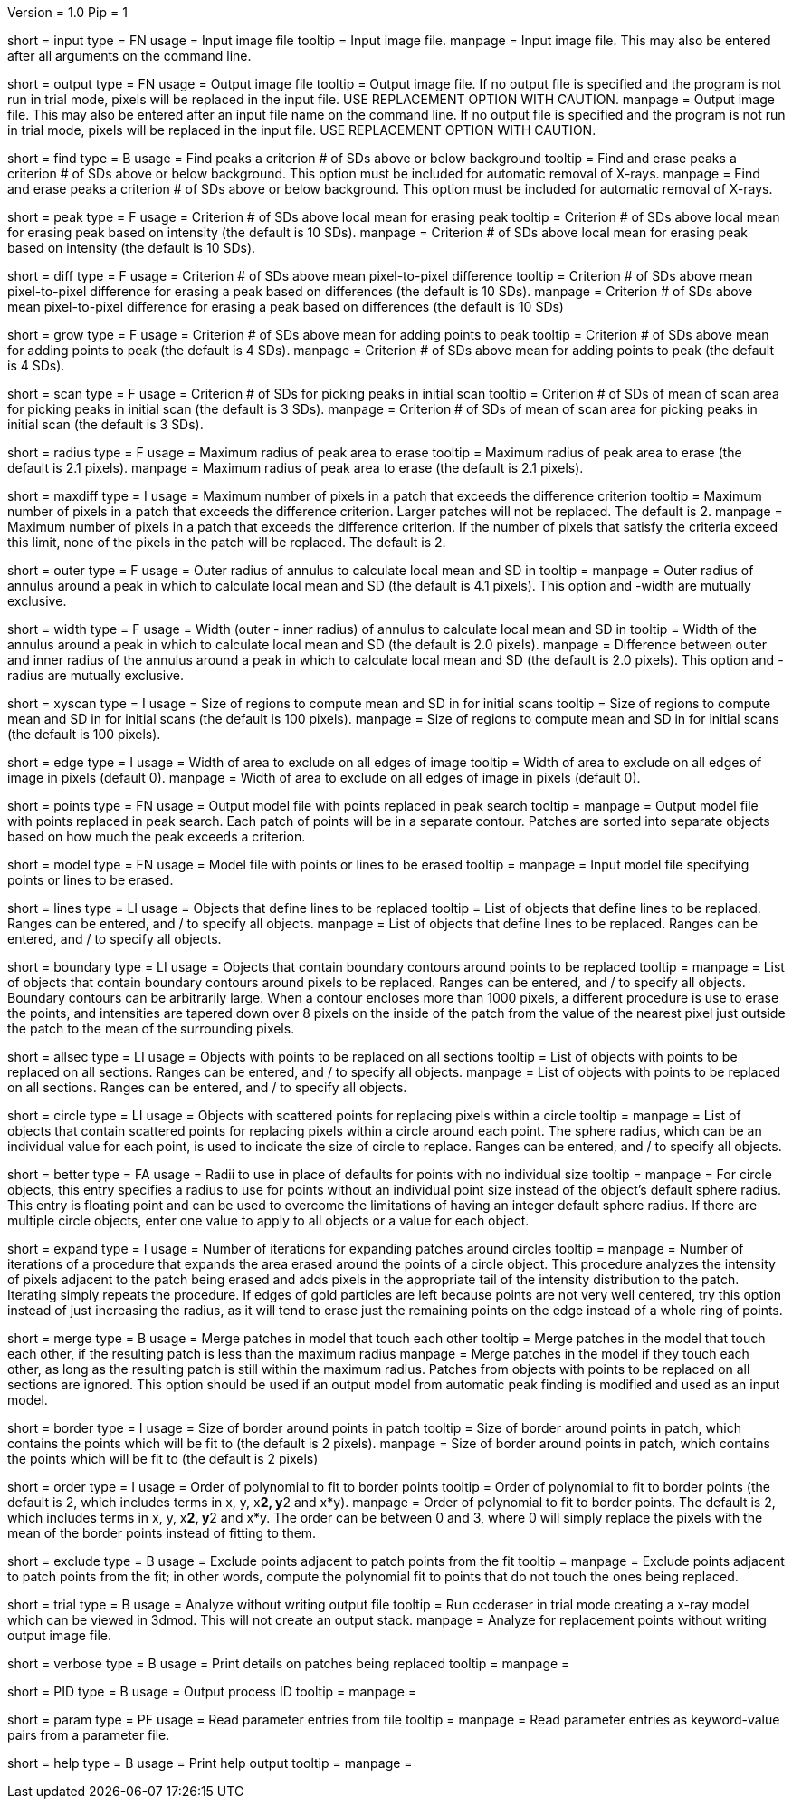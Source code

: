 Version = 1.0
Pip = 1

[Field = InputFile]
short = input
type = FN
usage = Input image file
tooltip = Input image file.
manpage = Input image file.  This may also be entered after all arguments
on the command line. 

[Field = OutputFile]
short = output
type = FN
usage = Output image file
tooltip = Output image file.  If no output file is specified and the program is
not run in trial mode, pixels will be replaced in the input file.  USE
REPLACEMENT OPTION WITH CAUTION.
manpage = Output image file.  This may also be entered after an input file
name on the command line.  If no output file is specified and the program
is not run in trial mode, pixels will be replaced in the input file.
USE REPLACEMENT OPTION WITH CAUTION.


[Field = FindPeaks]
short = find
type = B
usage = Find peaks a criterion # of SDs above or below background
tooltip = Find and erase peaks a criterion # of SDs above or below background.
 This option must be included for automatic removal of X-rays.
manpage = Find and erase peaks a criterion # of SDs above or below
background.  This option must be included for automatic removal of X-rays.

[Field = PeakCriterion]
short = peak
type = F
usage = Criterion # of SDs above local mean for erasing peak
tooltip = Criterion # of SDs above local mean for erasing peak based on
intensity (the default is 10 SDs).
manpage = Criterion # of SDs above local mean for erasing peak based on
intensity (the default is 10 SDs).

[Field = DiffCriterion]
short = diff
type = F
usage = Criterion # of SDs above mean pixel-to-pixel difference
tooltip = Criterion # of SDs above mean pixel-to-pixel difference for erasing a
peak based on differences (the default is 10 SDs).
manpage = Criterion # of SDs above mean pixel-to-pixel difference for
erasing a peak based on differences (the default is 10 SDs)

[Field = GrowCriterion]
short = grow
type = F
usage = Criterion # of SDs above mean for adding points to peak
tooltip = Criterion # of SDs above mean for adding points to peak (the default
is 4 SDs).
manpage = Criterion # of SDs above mean for adding points to peak (the
default is 4 SDs).

[Field = ScanCriterion]
short = scan
type = F
usage = Criterion # of SDs for picking peaks in initial scan
tooltip = Criterion # of SDs of mean of scan area for picking peaks in initial
scan (the default is 3 SDs).
manpage = Criterion # of SDs of mean of scan area for picking peaks in
initial scan (the default is 3 SDs).

[Field = MaximumRadius]
short = radius
type = F
usage = Maximum radius of peak area to erase
tooltip = Maximum radius of peak area to erase (the default is 2.1 pixels).
manpage = Maximum radius of peak area to erase (the default is 2.1 pixels). 

[Field = MaxPixelsInDiffPatch]
short = maxdiff
type = I
usage = Maximum number of pixels in a patch that exceeds the difference 
criterion
tooltip = Maximum number of pixels in a patch that exceeds the difference 
criterion.  Larger patches will not be replaced.  The default is 2. 
manpage = Maximum number of pixels in a patch that exceeds the difference 
criterion.  If the number of pixels that satisfy the criteria exceed this 
limit, none of the pixels in the patch will be replaced.  The default is 2.

[Field = OuterRadius]
short = outer
type = F
usage = Outer radius of annulus to calculate local mean and SD in
tooltip = 
manpage = Outer radius of annulus around a peak in which to calculate local
mean and SD (the default is 4.1 pixels).
This option and -width are mutually exclusive.

[Field = AnnulusWidth]
short = width
type = F
usage = Width (outer - inner radius) of annulus to calculate local mean and 
SD in
tooltip = Width of the annulus around a peak in which to calculate local mean
and SD (the default is 2.0 pixels).
manpage = Difference between outer and inner radius of the annulus around a 
peak in which to calculate local mean and SD (the default is 2.0 pixels).
This option and -radius are mutually exclusive.

[Field = XYScanSize]
short = xyscan
type = I
usage = Size of regions to compute mean and SD in for initial scans
tooltip = Size of regions to compute mean and SD in for initial scans (the
default is 100 pixels).
manpage = Size of regions to compute mean and SD in for initial scans (the
default is 100 pixels).

[Field = EdgeExclusionWidth]
short = edge
type = I
usage = Width of area to exclude on all edges of image
tooltip = Width of area to exclude on all edges of image in pixels (default 0).
manpage = Width of area to exclude on all edges of image in pixels (default
0). 

[Field = PointModel]
short = points
type = FN
usage = Output model file with points replaced in peak search
tooltip = 
manpage = Output model file with points replaced in peak search.  Each
patch of points will be in a separate contour.  Patches are sorted into
separate objects based on how much the peak exceeds a criterion.


[Field = ModelFile]
short = model
type = FN
usage = Model file with points or lines to be erased
tooltip = 
manpage = Input model file specifying points or lines to be erased. 

[Field = LineObjects]
short = lines
type = LI
usage = Objects that define lines to be replaced
tooltip = List of objects that define lines to be replaced.  Ranges can be 
entered, and / to specify all objects.
manpage = List of objects that define lines to be replaced.  Ranges can be
entered, and / to specify all objects.

[Field = BoundaryObjects]
short = boundary
type = LI
usage = Objects that contain boundary contours around points to be replaced
tooltip = 
manpage = List of objects that contain boundary contours around pixels to be
replaced.  Ranges can be entered, and / to specify all objects.  Boundary
contours can be arbitrarily large.  When a contour encloses more than 1000
pixels, a different procedure is use to erase the points, and intensities are
tapered down over 8 pixels on the inside of the patch from the value of the
nearest pixel just outside the patch to the mean of the surrounding pixels.
 
[Field = AllSectionObjects]
short = allsec
type = LI
usage = Objects with points to be replaced on all sections
tooltip = List of objects with points to be replaced on all sections. 
Ranges can be entered, and / to specify all objects.
manpage = List of objects with points to be replaced on all sections.
Ranges can be entered, and / to specify all objects.

[Field = CircleObjects]
short = circle
type = LI
usage = Objects with scattered points for replacing pixels within a circle
tooltip = 
manpage = List of objects that contain scattered points for replacing pixels
within a circle around each point.  The sphere radius, which can be an
individual value for each point, is used to indicate the size of circle to
replace.  Ranges can be entered, and / to specify all objects.

[Field = BetterRadius]
short = better
type = FA
usage = Radii to use in place of defaults for points with no individual size
tooltip = 
manpage = For circle objects, this entry specifies a radius to use for points
without an individual point size instead of the
object's default sphere radius.  This entry is floating point and can be used
to overcome the limitations of having an integer default sphere radius.  If
there are multiple circle objects, enter one value to apply to all objects or
a value for each object.

[Field = ExpandCircleIterations]
short = expand
type = I
usage = Number of iterations for expanding patches around circles
tooltip = 
manpage = Number of iterations of a procedure that expands the area erased
around the points of a circle object.  This procedure analyzes the intensity
of pixels adjacent to the patch being erased and adds pixels in the
appropriate tail of the intensity distribution to the patch.  Iterating simply
repeats the procedure.  If edges of gold particles are left because points are
not very well centered, try this option instead of just increasing the radius,
as it will tend to erase just the remaining points on the edge instead of a
whole ring of points.

[Field = MergePatches]
short = merge
type = B
usage = Merge patches in model that touch each other
tooltip = Merge patches in the model that touch each other, if the
resulting patch is less than the maximum radius
manpage = Merge patches in the model if they touch each other, as long as the
resulting patch is still within the maximum radius.  Patches from objects with 
points to be replaced on all sections are ignored.  This option should be used
if an output model from automatic peak finding is modified and used as an 
input model.

[Field = BorderSize]
short = border
type = I
usage = Size of border around points in patch
tooltip = Size of border around points in patch, which contains the points which
will be fit to (the default is 2 pixels).
manpage = Size of border around points in patch, which contains the points
which will be fit to (the default is 2 pixels)

[Field = PolynomialOrder]
short = order
type = I
usage = Order of polynomial to fit to border points
tooltip = Order of polynomial to fit to border points (the default is 2, which
includes terms in x, y, x**2, y**2 and x*y).
manpage = Order of polynomial to fit to border points.  The default is 2,
which includes terms in x, y, x**2, y**2 and x*y.  The order can be between 0
and 3, where 0 will simply replace the pixels with the mean of the border
points instead of fitting to them.
 
[Field = ExcludeAdjacent]
short = exclude
type = B
usage = Exclude points adjacent to patch points from the fit
tooltip = 
manpage = Exclude points adjacent to patch points from the fit; in other
words, compute the polynomial fit to points that do not touch the ones
being replaced.

[Field = TrialMode]
short = trial
type = B
usage = Analyze without writing output file
tooltip = Run ccderaser in trial mode creating a x-ray model which can be viewed
in 3dmod.  This will not create an output stack.
manpage = Analyze for replacement points without writing output image file. 

[Field = verbose]
short = verbose
type = B
usage = Print details on patches being replaced
tooltip = 
manpage =

[Field = ProcessID]
short = PID
type = B
usage = Output process ID
tooltip = 
manpage =

[Field = ParameterFile]
short = param
type = PF
usage = Read parameter entries from file
tooltip = 
manpage = Read parameter entries as keyword-value pairs from a parameter file.

[Field = usage]
short = help
type = B
usage = Print help output
tooltip = 
manpage = 
